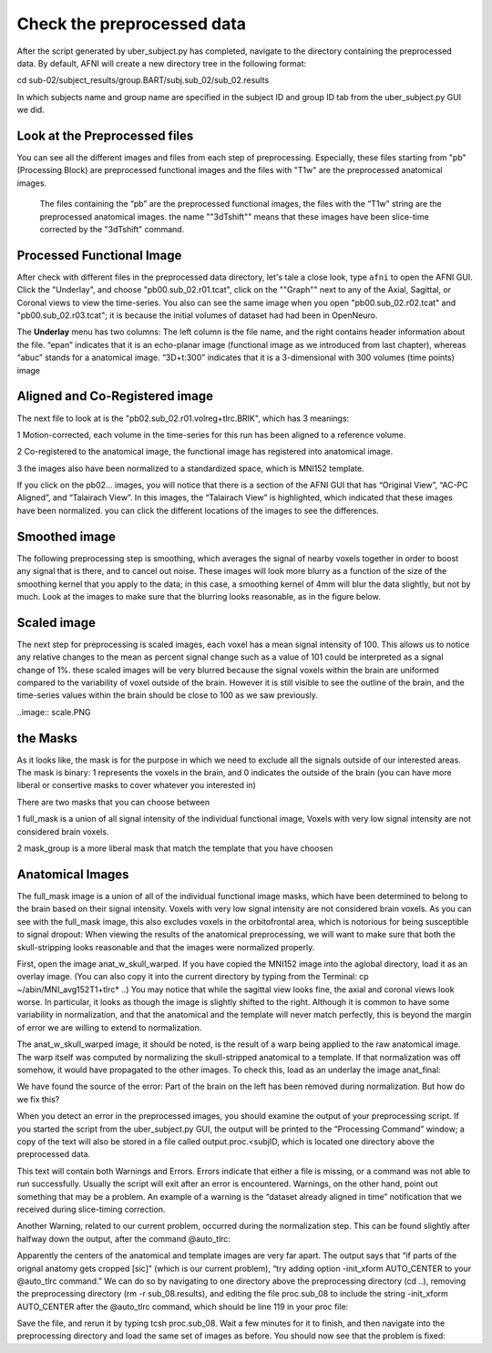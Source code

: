 Check the preprocessed data
===========================

After the script generated by uber_subject.py has completed, navigate to the directory containing the preprocessed data. By default, AFNI will create a new directory tree in the following format:

cd sub-02/subject_results/group.BART/subj.sub_02/sub_02.results

In which subjects name and group name are specified in the subject ID and group ID tab from the uber_subject.py GUI we did. 

Look at the Preprocessed files
^^^^^^^^^^^^^^^^^^^^^^^^^^^^^^

You can see all the different images and files from each step of preprocessing. Especially, these files starting from "pb" (Processing Block) are preprocessed functional images and the files with "T1w" 
are the preprocessed anatomical images. 

.. figure:: AFNI_subje_resut.png

  The files containing the “pb” are the preprocessed functional images, the files with the “T1w” string are the preprocessed anatomical images. the name ""3dTshift"" means that these images have been 
  slice-time corrected by the "3dTshift" command.

Processed Functional Image
^^^^^^^^^^^^^^^^^^^^^^^^^^

After check with different files in the preprocessed data directory, let's tale a close look, type ``afni`` to open the AFNI GUI. Click the "Underlay", and choose "pb00.sub_02.r01.tcat", click on the 
""Graph"" next to any of the Axial, Sagittal, or Coronal views to view the time-series. You also can see the same image when you open "pb00.sub_02.r02.tcat" and "pb00.sub_02.r03.tcat"; it is because the 
initial volumes of dataset had had been in OpenNeuro. 

The **Underlay** menu has two columns: The left column is the file name, and the right contains header information about the file. “epan” indicates that it is an echo-planar image (functional image as we 
introduced from last chapter), whereas “abuc” stands for a anatomical image. “3D+t:300” indicates that it is a 3-dimensional with 300 volumes (time points) image


.. image:: AFNI_underlay_view.png

.. image:: AFNI_timeseries.png

Aligned and Co-Registered image
^^^^^^^^^^^^^^^^^^^^^^^^^^^^^^^

The next file to look at is the "pb02.sub_02.r01.volreg+tlrc.BRIK", which has 3 meanings:

1 Motion-corrected, each volume in the time-series for this run has been aligned to a reference volume. 

2 Co-registered to the anatomical image, the functional image has registered into anatomical image.

3 the images also have been normalized to a standardized space, which is MNI152 template.

If you click on the pb02... images, you will notice that there is a section of the AFNI GUI that has “Original View”, “AC-PC Aligned”, and “Talairach View”. In this images, the “Talairach View” is 
highlighted, which indicated that these images have been normalized. you can click the different locations of the images to see the differences.

.. image:: AFNI_coregister.png

Smoothed image
^^^^^^^^^^^^^^

The following preprocessing step is smoothing, which averages the signal of nearby voxels together in order to boost any signal that is there, and to cancel out noise. These images will look more blurry 
as a function of the size of the smoothing kernel that you apply to the data; in this case, a smoothing kernel of 4mm will blur the data slightly, but not by much. Look at the images to make sure that 
the blurring looks reasonable, as in the figure below.

.. image:: AFNI_smooth.png

Scaled image
^^^^^^^^^^^^

The next step for preprocessing is scaled images, each voxel has a mean signal intensity of 100. This allows us to notice any relative changes to the mean as percent signal change such as a value of 101 
could be interpreted as a signal change of 1%. these scaled images will be very blurred because the signal voxels within the brain are uniformed compared to the variability of voxel outside of the brain.  
However it is still visible to see the outline of the brain, and the time-series values within the brain should be close to 100 as we saw previously.

..image:: scale.PNG

the Masks
^^^^^^^^^

As it looks like, the mask is for the purpose in which we need to exclude all the signals outside of our interested areas. The mask is binary: 1 represents the voxels in the brain, and 0 indicates the 
outside of the brain (you can have more liberal or consertive masks to cover whatever you interested in)

There are two masks that you can choose between

1 full_mask is a union of all signal intensity of the individual functional image, Voxels with very low signal intensity are not considered brain voxels.

2 mask_group is a more liberal mask that match the template that you have choosen 

Anatomical Images
^^^^^^^^^^^^^^^^^

The full_mask image is a union of all of the individual functional image masks, which have been determined to belong to the brain based on their signal intensity. Voxels with very low signal intensity 
are not considered brain voxels. As you can see with the full_mask image, this also excludes voxels in the orbitofrontal area, which is notorious for being susceptible to signal dropout: When viewing the 
results of the anatomical preprocessing, we will want to make sure that both the skull-stripping looks reasonable and that the images were normalized properly.

First, open the image anat_w_skull_warped. If you have copied the MNI152 image into the aglobal directory, load it as an overlay image. (You can also copy it into the current directory by typing from the 
Terminal: cp ~/abin/MNI_avg152T1+tlrc* ..) You may notice that while the sagittal view looks fine, the axial and coronal views look worse. In particular, it looks as though the image is slightly shifted 
to the right. Although it is common to have some variability in normalization, and that the anatomical and the template will never match perfectly, this is beyond the margin of error we are willing to 
extend to normalization.

The anat_w_skull_warped image, it should be noted, is the result of a warp being applied to the raw anatomical image. The warp itself was computed by normalizing the skull-stripped anatomical to a 
template. If that normalization was off somehow, it would have propagated to the other images. To check this, load as an underlay the image anat_final:

We have found the source of the error: Part of the brain on the left has been removed during normalization. But how do we fix this?

When you detect an error in the preprocessed images, you should examine the output of your preprocessing script. If you started the script from the uber_subject.py GUI, the output will be printed to the 
“Processing Command” window; a copy of the text will also be stored in a file called output.proc.<subjID, which is located one directory above the preprocessed data.

This text will contain both Warnings and Errors. Errors indicate that either a file is missing, or a command was not able to run successfully. Usually the script will exit after an error is encountered. 
Warnings, on the other hand, point out something that may be a problem. An example of a warning is the “dataset already aligned in time” notification that we received during slice-timing correction.

Another Warning, related to our current problem, occurred during the normalization step. This can be found slightly after halfway down the output, after the command @auto_tlrc:

Apparently the centers of the anatomical and template images are very far apart. The output says that “if parts of the orignal anatomy gets cropped [sic]” (which is our current problem), “try adding 
option -init_xform AUTO_CENTER to your @auto_tlrc command.” We can do so by navigating to one directory above the preprocessing directory (cd ..), removing the preprocessing directory (rm -r 
sub_08.results), and editing the file proc.sub_08 to include the string -init_xform AUTO_CENTER after the @auto_tlrc command, which should be line 119 in your proc file:

Save the file, and rerun it by typing tcsh proc.sub_08. Wait a few minutes for it to finish, and then navigate into the preprocessing directory and load the same set of images as before. You should now 
see that the problem is fixed:

